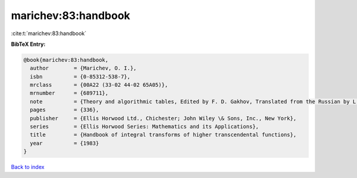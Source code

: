 marichev:83:handbook
====================

:cite:t:`marichev:83:handbook`

**BibTeX Entry:**

.. code-block:: bibtex

   @book{marichev:83:handbook,
     author        = {Marichev, O. I.},
     isbn          = {0-85312-538-7},
     mrclass       = {00A22 (33-02 44-02 65A05)},
     mrnumber      = {689711},
     note          = {Theory and algorithmic tables, Edited by F. D. Gakhov, Translated from the Russian by L. W. Longdon},
     pages         = {336},
     publisher     = {Ellis Horwood Ltd., Chichester; John Wiley \& Sons, Inc., New York},
     series        = {Ellis Horwood Series: Mathematics and its Applications},
     title         = {Handbook of integral transforms of higher transcendental functions},
     year          = {1983}
   }

`Back to index <../By-Cite-Keys.html>`__
